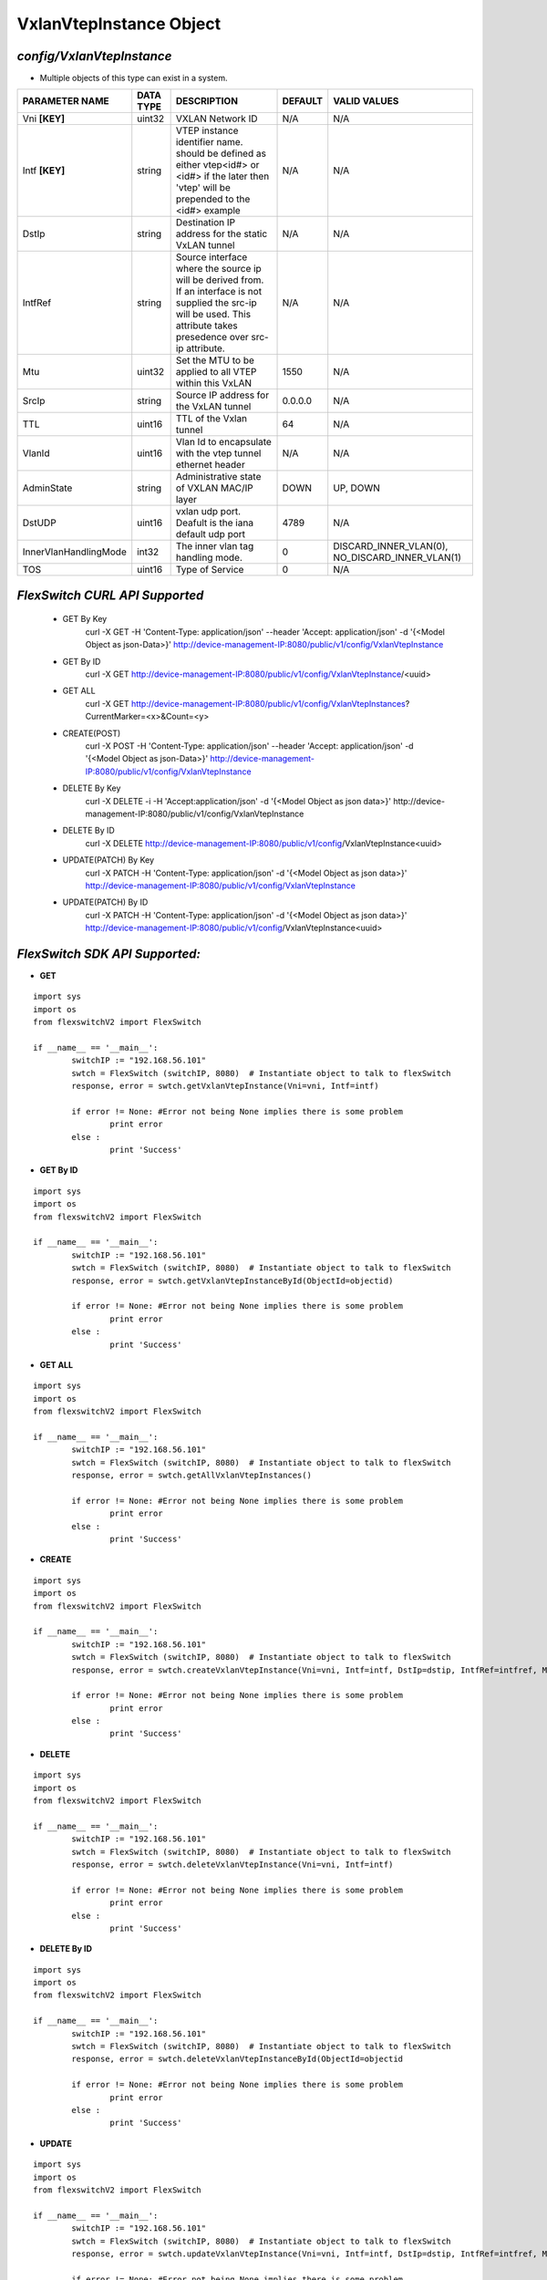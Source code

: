 VxlanVtepInstance Object
=============================================================

*config/VxlanVtepInstance*
------------------------------------

- Multiple objects of this type can exist in a system.

+-----------------------+---------------+--------------------------------+-------------+--------------------------------+
|  **PARAMETER NAME**   | **DATA TYPE** |        **DESCRIPTION**         | **DEFAULT** |        **VALID VALUES**        |
+-----------------------+---------------+--------------------------------+-------------+--------------------------------+
| Vni **[KEY]**         | uint32        | VXLAN Network ID               | N/A         | N/A                            |
+-----------------------+---------------+--------------------------------+-------------+--------------------------------+
| Intf **[KEY]**        | string        | VTEP instance identifier       | N/A         | N/A                            |
|                       |               | name. should be defined as     |             |                                |
|                       |               | either vtep<id#> or <id#> if   |             |                                |
|                       |               | the later then 'vtep' will be  |             |                                |
|                       |               | prepended to the <id#> example |             |                                |
+-----------------------+---------------+--------------------------------+-------------+--------------------------------+
| DstIp                 | string        | Destination IP address for the | N/A         | N/A                            |
|                       |               | static VxLAN tunnel            |             |                                |
+-----------------------+---------------+--------------------------------+-------------+--------------------------------+
| IntfRef               | string        | Source interface where the     | N/A         | N/A                            |
|                       |               | source ip will be derived      |             |                                |
|                       |               | from.  If an interface is      |             |                                |
|                       |               | not supplied the src-ip        |             |                                |
|                       |               | will be used. This attribute   |             |                                |
|                       |               | takes presedence over src-ip   |             |                                |
|                       |               | attribute.                     |             |                                |
+-----------------------+---------------+--------------------------------+-------------+--------------------------------+
| Mtu                   | uint32        | Set the MTU to be applied to   |        1550 | N/A                            |
|                       |               | all VTEP within this VxLAN     |             |                                |
+-----------------------+---------------+--------------------------------+-------------+--------------------------------+
| SrcIp                 | string        | Source IP address for the      | 0.0.0.0     | N/A                            |
|                       |               | VxLAN tunnel                   |             |                                |
+-----------------------+---------------+--------------------------------+-------------+--------------------------------+
| TTL                   | uint16        | TTL of the Vxlan tunnel        |          64 | N/A                            |
+-----------------------+---------------+--------------------------------+-------------+--------------------------------+
| VlanId                | uint16        | Vlan Id to encapsulate with    | N/A         | N/A                            |
|                       |               | the vtep tunnel ethernet       |             |                                |
|                       |               | header                         |             |                                |
+-----------------------+---------------+--------------------------------+-------------+--------------------------------+
| AdminState            | string        | Administrative state of VXLAN  | DOWN        | UP, DOWN                       |
|                       |               | MAC/IP layer                   |             |                                |
+-----------------------+---------------+--------------------------------+-------------+--------------------------------+
| DstUDP                | uint16        | vxlan udp port.  Deafult is    |        4789 | N/A                            |
|                       |               | the iana default udp port      |             |                                |
+-----------------------+---------------+--------------------------------+-------------+--------------------------------+
| InnerVlanHandlingMode | int32         | The inner vlan tag handling    |           0 | DISCARD_INNER_VLAN(0),         |
|                       |               | mode.                          |             | NO_DISCARD_INNER_VLAN(1)       |
+-----------------------+---------------+--------------------------------+-------------+--------------------------------+
| TOS                   | uint16        | Type of Service                |           0 | N/A                            |
+-----------------------+---------------+--------------------------------+-------------+--------------------------------+



*FlexSwitch CURL API Supported*
------------------------------------

	- GET By Key
		 curl -X GET -H 'Content-Type: application/json' --header 'Accept: application/json' -d '{<Model Object as json-Data>}' http://device-management-IP:8080/public/v1/config/VxlanVtepInstance
	- GET By ID
		 curl -X GET http://device-management-IP:8080/public/v1/config/VxlanVtepInstance/<uuid>
	- GET ALL
		 curl -X GET http://device-management-IP:8080/public/v1/config/VxlanVtepInstances?CurrentMarker=<x>&Count=<y>
	- CREATE(POST)
		 curl -X POST -H 'Content-Type: application/json' --header 'Accept: application/json' -d '{<Model Object as json-Data>}' http://device-management-IP:8080/public/v1/config/VxlanVtepInstance
	- DELETE By Key
		 curl -X DELETE -i -H 'Accept:application/json' -d '{<Model Object as json data>}' http://device-management-IP:8080/public/v1/config/VxlanVtepInstance
	- DELETE By ID
		 curl -X DELETE http://device-management-IP:8080/public/v1/config/VxlanVtepInstance<uuid>
	- UPDATE(PATCH) By Key
		 curl -X PATCH -H 'Content-Type: application/json' -d '{<Model Object as json data>}'  http://device-management-IP:8080/public/v1/config/VxlanVtepInstance
	- UPDATE(PATCH) By ID
		 curl -X PATCH -H 'Content-Type: application/json' -d '{<Model Object as json data>}'  http://device-management-IP:8080/public/v1/config/VxlanVtepInstance<uuid>


*FlexSwitch SDK API Supported:*
------------------------------------



- **GET**


::

	import sys
	import os
	from flexswitchV2 import FlexSwitch

	if __name__ == '__main__':
		switchIP := "192.168.56.101"
		swtch = FlexSwitch (switchIP, 8080)  # Instantiate object to talk to flexSwitch
		response, error = swtch.getVxlanVtepInstance(Vni=vni, Intf=intf)

		if error != None: #Error not being None implies there is some problem
			print error
		else :
			print 'Success'


- **GET By ID**


::

	import sys
	import os
	from flexswitchV2 import FlexSwitch

	if __name__ == '__main__':
		switchIP := "192.168.56.101"
		swtch = FlexSwitch (switchIP, 8080)  # Instantiate object to talk to flexSwitch
		response, error = swtch.getVxlanVtepInstanceById(ObjectId=objectid)

		if error != None: #Error not being None implies there is some problem
			print error
		else :
			print 'Success'




- **GET ALL**


::

	import sys
	import os
	from flexswitchV2 import FlexSwitch

	if __name__ == '__main__':
		switchIP := "192.168.56.101"
		swtch = FlexSwitch (switchIP, 8080)  # Instantiate object to talk to flexSwitch
		response, error = swtch.getAllVxlanVtepInstances()

		if error != None: #Error not being None implies there is some problem
			print error
		else :
			print 'Success'


- **CREATE**

::

	import sys
	import os
	from flexswitchV2 import FlexSwitch

	if __name__ == '__main__':
		switchIP := "192.168.56.101"
		swtch = FlexSwitch (switchIP, 8080)  # Instantiate object to talk to flexSwitch
		response, error = swtch.createVxlanVtepInstance(Vni=vni, Intf=intf, DstIp=dstip, IntfRef=intfref, Mtu=mtu, SrcIp=srcip, TTL=ttl, VlanId=vlanid, AdminState=adminstate, DstUDP=dstudp, InnerVlanHandlingMode=innervlanhandlingmode, TOS=tos)

		if error != None: #Error not being None implies there is some problem
			print error
		else :
			print 'Success'


- **DELETE**

::

	import sys
	import os
	from flexswitchV2 import FlexSwitch

	if __name__ == '__main__':
		switchIP := "192.168.56.101"
		swtch = FlexSwitch (switchIP, 8080)  # Instantiate object to talk to flexSwitch
		response, error = swtch.deleteVxlanVtepInstance(Vni=vni, Intf=intf)

		if error != None: #Error not being None implies there is some problem
			print error
		else :
			print 'Success'


- **DELETE By ID**

::

	import sys
	import os
	from flexswitchV2 import FlexSwitch

	if __name__ == '__main__':
		switchIP := "192.168.56.101"
		swtch = FlexSwitch (switchIP, 8080)  # Instantiate object to talk to flexSwitch
		response, error = swtch.deleteVxlanVtepInstanceById(ObjectId=objectid

		if error != None: #Error not being None implies there is some problem
			print error
		else :
			print 'Success'


- **UPDATE**

::

	import sys
	import os
	from flexswitchV2 import FlexSwitch

	if __name__ == '__main__':
		switchIP := "192.168.56.101"
		swtch = FlexSwitch (switchIP, 8080)  # Instantiate object to talk to flexSwitch
		response, error = swtch.updateVxlanVtepInstance(Vni=vni, Intf=intf, DstIp=dstip, IntfRef=intfref, Mtu=mtu, SrcIp=srcip, TTL=ttl, VlanId=vlanid, AdminState=adminstate, DstUDP=dstudp, InnerVlanHandlingMode=innervlanhandlingmode, TOS=tos)

		if error != None: #Error not being None implies there is some problem
			print error
		else :
			print 'Success'


- **UPDATE By ID**

::

	import sys
	import os
	from flexswitchV2 import FlexSwitch

	if __name__ == '__main__':
		switchIP := "192.168.56.101"
		swtch = FlexSwitch (switchIP, 8080)  # Instantiate object to talk to flexSwitch
		response, error = swtch.updateVxlanVtepInstanceById(ObjectId=objectidDstIp=dstip, IntfRef=intfref, Mtu=mtu, SrcIp=srcip, TTL=ttl, VlanId=vlanid, AdminState=adminstate, DstUDP=dstudp, InnerVlanHandlingMode=innervlanhandlingmode, TOS=tos)

		if error != None: #Error not being None implies there is some problem
			print error
		else :
			print 'Success'
